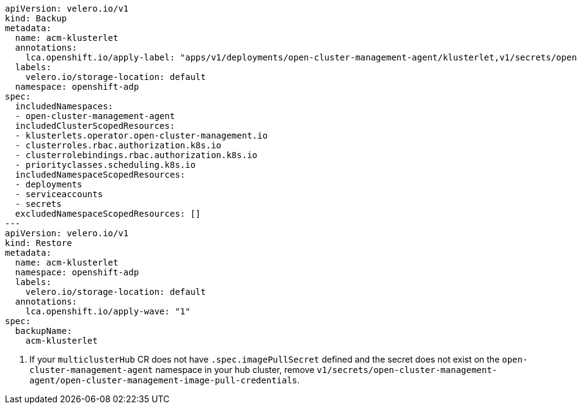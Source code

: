 [source,yaml]
----
apiVersion: velero.io/v1
kind: Backup
metadata:
  name: acm-klusterlet
  annotations:
    lca.openshift.io/apply-label: "apps/v1/deployments/open-cluster-management-agent/klusterlet,v1/secrets/open-cluster-management-agent/bootstrap-hub-kubeconfig,rbac.authorization.k8s.io/v1/clusterroles/klusterlet,v1/serviceaccounts/open-cluster-management-agent/klusterlet,scheduling.k8s.io/v1/priorityclasses/klusterlet-critical,rbac.authorization.k8s.io/v1/clusterroles/open-cluster-management:klusterlet-admin-aggregate-clusterrole,rbac.authorization.k8s.io/v1/clusterrolebindings/klusterlet,operator.open-cluster-management.io/v1/klusterlets/klusterlet,apiextensions.k8s.io/v1/customresourcedefinitions/klusterlets.operator.open-cluster-management.io,v1/secrets/open-cluster-management-agent/open-cluster-management-image-pull-credentials" <1>
  labels:
    velero.io/storage-location: default
  namespace: openshift-adp
spec:
  includedNamespaces:
  - open-cluster-management-agent
  includedClusterScopedResources:
  - klusterlets.operator.open-cluster-management.io
  - clusterroles.rbac.authorization.k8s.io
  - clusterrolebindings.rbac.authorization.k8s.io
  - priorityclasses.scheduling.k8s.io
  includedNamespaceScopedResources:
  - deployments
  - serviceaccounts
  - secrets
  excludedNamespaceScopedResources: []
---
apiVersion: velero.io/v1
kind: Restore
metadata:
  name: acm-klusterlet
  namespace: openshift-adp
  labels:
    velero.io/storage-location: default
  annotations:
    lca.openshift.io/apply-wave: "1"
spec:
  backupName:
    acm-klusterlet
----
<1> If your `multiclusterHub` CR does not have `.spec.imagePullSecret` defined and the secret does not exist on the `open-cluster-management-agent` namespace in your hub cluster, remove `v1/secrets/open-cluster-management-agent/open-cluster-management-image-pull-credentials`.